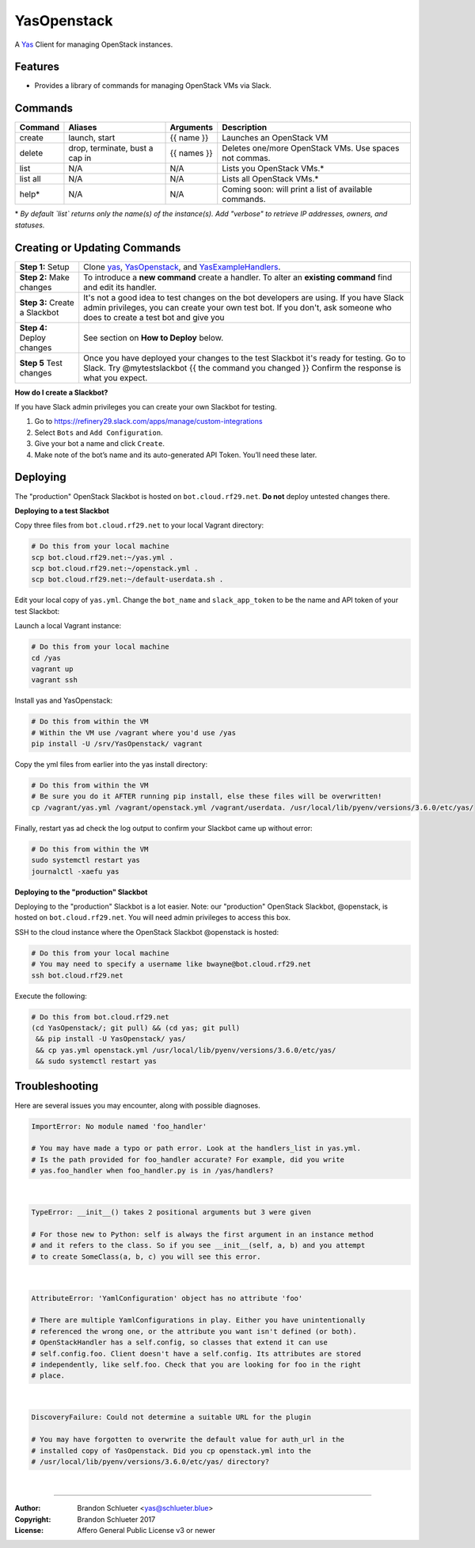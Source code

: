 ============
YasOpenstack
============
A `Yas`_ Client for managing OpenStack instances.

Features
--------
- Provides a library of commands for managing OpenStack VMs via Slack.

Commands
--------

+------------+------------------------------------+--------------+-------------------------------------------------------+
| Command    | Aliases                            | Arguments    | Description                                           |
+============+====================================+==============+=======================================================+
| create     | launch, start                      | {{ name }}   | Launches an OpenStack VM                              |
+------------+------------------------------------+--------------+-------------------------------------------------------+
| delete     | drop, terminate, bust a cap in     | {{ names }}  | Deletes one/more OpenStack VMs. Use spaces not commas.|
+------------+------------------------------------+--------------+-------------------------------------------------------+
| list       | N/A                                | N/A          | Lists you OpenStack VMs.*                             |
+------------+------------------------------------+--------------+-------------------------------------------------------+
| list all   | N/A                                | N/A          | Lists all OpenStack VMs.*                             |
+------------+------------------------------------+--------------+-------------------------------------------------------+
| help*      | N/A                                | N/A          | Coming soon: will print a list of available commands. |
+------------+------------------------------------+--------------+-------------------------------------------------------+

\* *By default `list` returns only the name(s) of the instance(s). Add "verbose" to retrieve IP addresses, owners, and statuses.*

Creating or Updating Commands
-----------------------------

+---------------------------------------+--------------------------------------------------------------------------+
| **Step 1:** Setup                     | Clone `yas`_, `YasOpenstack`_, and `YasExampleHandlers`_.                |
+---------------------------------------+--------------------------------------------------------------------------+
| **Step 2:** Make changes              | To introduce a **new command** create a handler. To alter an             |
|                                       | **existing command** find and edit its handler.                          |
+---------------------------------------+--------------------------------------------------------------------------+
| **Step 3:** Create a Slackbot         | It's not a good idea to test changes on the bot developers are using.    |
|                                       | If you have Slack admin privileges, you can create your own test bot.    |
|                                       | If you don't, ask someone who does to create a test bot and give you     |
+---------------------------------------+--------------------------------------------------------------------------+
| **Step 4:** Deploy changes            | See section on **How to Deploy** below.                                  |
+---------------------------------------+--------------------------------------------------------------------------+
| **Step 5** Test changes               | Once you have deployed your changes to the test Slackbot it's ready for  |
|                                       | testing. Go to Slack. Try @mytestslackbot {{ the command you changed }}  |
|                                       | Confirm the response is what you expect.                                 |
+---------------------------------------+--------------------------------------------------------------------------+

**How do I create a Slackbot?**

If you have Slack admin privileges you can create your own Slackbot for testing.

1. Go to https://refinery29.slack.com/apps/manage/custom-integrations
2. Select ``Bots`` and ``Add Configuration``.
3. Give your bot a name and click ``Create``.
4. Make note of the bot’s name and its auto-generated API Token. You’ll need these later.


Deploying
---------

The "production" OpenStack Slackbot is hosted on ``bot.cloud.rf29.net``. **Do not** deploy untested changes there.

**Deploying to a test Slackbot**

Copy three files from ``bot.cloud.rf29.net`` to your local Vagrant directory:

.. code:: bash

    # Do this from your local machine
    scp bot.cloud.rf29.net:~/yas.yml .
    scp bot.cloud.rf29.net:~/openstack.yml .
    scp bot.cloud.rf29.net:~/default-userdata.sh .

Edit your local copy of ``yas.yml``. Change the ``bot_name`` and ``slack_app_token`` to be the name and API token of your test Slackbot:

Launch a local Vagrant instance:

.. code:: bash

    # Do this from your local machine
    cd /yas
    vagrant up
    vagrant ssh

Install yas and YasOpenstack:

.. code:: bash

    # Do this from within the VM
    # Within the VM use /vagrant where you'd use /yas
    pip install -U /srv/YasOpenstack/ vagrant

Copy the yml files from earlier into the yas install directory:

.. code:: bash

    # Do this from within the VM
    # Be sure you do it AFTER running pip install, else these files will be overwritten!
    cp /vagrant/yas.yml /vagrant/openstack.yml /vagrant/userdata. /usr/local/lib/pyenv/versions/3.6.0/etc/yas/

Finally, restart yas ad check the log output to confirm your Slackbot came up without error:

.. code:: bash

    # Do this from within the VM
    sudo systemctl restart yas
    journalctl -xaefu yas

**Deploying to the "production" Slackbot**

Deploying to the "production" Slackbot is a lot easier. Note: our "production" OpenStack Slackbot, @openstack, is hosted on ``bot.cloud.rf29.net``. You will need admin privileges to access this box.

SSH to the cloud instance where the OpenStack Slackbot @openstack is hosted:

.. code:: bash

    # Do this from your local machine
    # You may need to specify a username like bwayne@bot.cloud.rf29.net
    ssh bot.cloud.rf29.net

Execute the following:

.. code:: bash

    # Do this from bot.cloud.rf29.net
    (cd YasOpenstack/; git pull) && (cd yas; git pull)
     && pip install -U YasOpenstack/ yas/
     && cp yas.yml openstack.yml /usr/local/lib/pyenv/versions/3.6.0/etc/yas/
     && sudo systemctl restart yas

.. _Yas: https://github.com/refinery29/yas
.. _yas: https://github.com/refinery29/yas
.. _YasOpenstack: https://github.com/refinery29/YasOpenstack
.. _YasExampleHandlers: https://github.com/schlueter/YasExampleHandlers


Troubleshooting
---------------

Here are several issues you may encounter, along with possible diagnoses.

.. code:: bash

    ImportError: No module named 'foo_handler'

    # You may have made a typo or path error. Look at the handlers_list in yas.yml.
    # Is the path provided for foo_handler accurate? For example, did you write
    # yas.foo_handler when foo_handler.py is in /yas/handlers?
|

.. code:: bash

    TypeError: __init__() takes 2 positional arguments but 3 were given

    # For those new to Python: self is always the first argument in an instance method
    # and it refers to the class. So if you see __init__(self, a, b) and you attempt
    # to create SomeClass(a, b, c) you will see this error.
|

.. code:: bash

    AttributeError: 'YamlConfiguration' object has no attribute 'foo'

    # There are multiple YamlConfigurations in play. Either you have unintentionally
    # referenced the wrong one, or the attribute you want isn't defined (or both).
    # OpenStackHandler has a self.config, so classes that extend it can use
    # self.config.foo. Client doesn't have a self.config. Its attributes are stored
    # independently, like self.foo. Check that you are looking for foo in the right
    # place.
|

.. code:: bash

    DiscoveryFailure: Could not determine a suitable URL for the plugin

    # You may have forgotten to overwrite the default value for auth_url in the
    # installed copy of YasOpenstack. Did you cp openstack.yml into the
    # /usr/local/lib/pyenv/versions/3.6.0/etc/yas/ directory?
|

----

:Author: Brandon Schlueter <yas@schlueter.blue>
:Copyright: Brandon Schlueter 2017
:License: Affero General Public License v3 or newer
